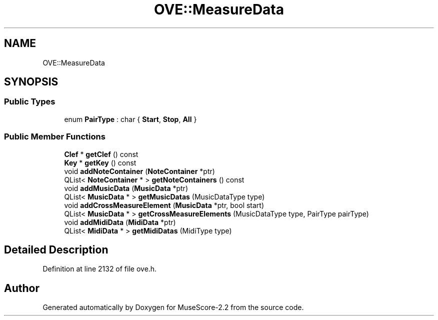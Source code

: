 .TH "OVE::MeasureData" 3 "Mon Jun 5 2017" "MuseScore-2.2" \" -*- nroff -*-
.ad l
.nh
.SH NAME
OVE::MeasureData
.SH SYNOPSIS
.br
.PP
.SS "Public Types"

.in +1c
.ti -1c
.RI "enum \fBPairType\fP : char { \fBStart\fP, \fBStop\fP, \fBAll\fP }"
.br
.in -1c
.SS "Public Member Functions"

.in +1c
.ti -1c
.RI "\fBClef\fP * \fBgetClef\fP () const"
.br
.ti -1c
.RI "\fBKey\fP * \fBgetKey\fP () const"
.br
.ti -1c
.RI "void \fBaddNoteContainer\fP (\fBNoteContainer\fP *ptr)"
.br
.ti -1c
.RI "QList< \fBNoteContainer\fP * > \fBgetNoteContainers\fP () const"
.br
.ti -1c
.RI "void \fBaddMusicData\fP (\fBMusicData\fP *ptr)"
.br
.ti -1c
.RI "QList< \fBMusicData\fP * > \fBgetMusicDatas\fP (MusicDataType type)"
.br
.ti -1c
.RI "void \fBaddCrossMeasureElement\fP (\fBMusicData\fP *ptr, bool start)"
.br
.ti -1c
.RI "QList< \fBMusicData\fP * > \fBgetCrossMeasureElements\fP (MusicDataType type, PairType pairType)"
.br
.ti -1c
.RI "void \fBaddMidiData\fP (\fBMidiData\fP *ptr)"
.br
.ti -1c
.RI "QList< \fBMidiData\fP * > \fBgetMidiDatas\fP (MidiType type)"
.br
.in -1c
.SH "Detailed Description"
.PP 
Definition at line 2132 of file ove\&.h\&.

.SH "Author"
.PP 
Generated automatically by Doxygen for MuseScore-2\&.2 from the source code\&.
